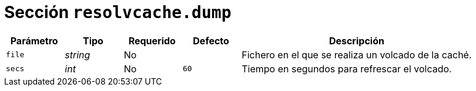 [[options-resolvcache-dump]]
= Sección `resolvcache.dump`

[cols="1,1,1,1,4"]
|===
| Parámetro | Tipo | Requerido | Defecto | Descripción

| `file` | _string_ | No |
|  Fichero en el que se realiza un volcado de la caché.

| `secs` | _int_ | No | `60`
|  Tiempo en segundos para refrescar el volcado.

|===
